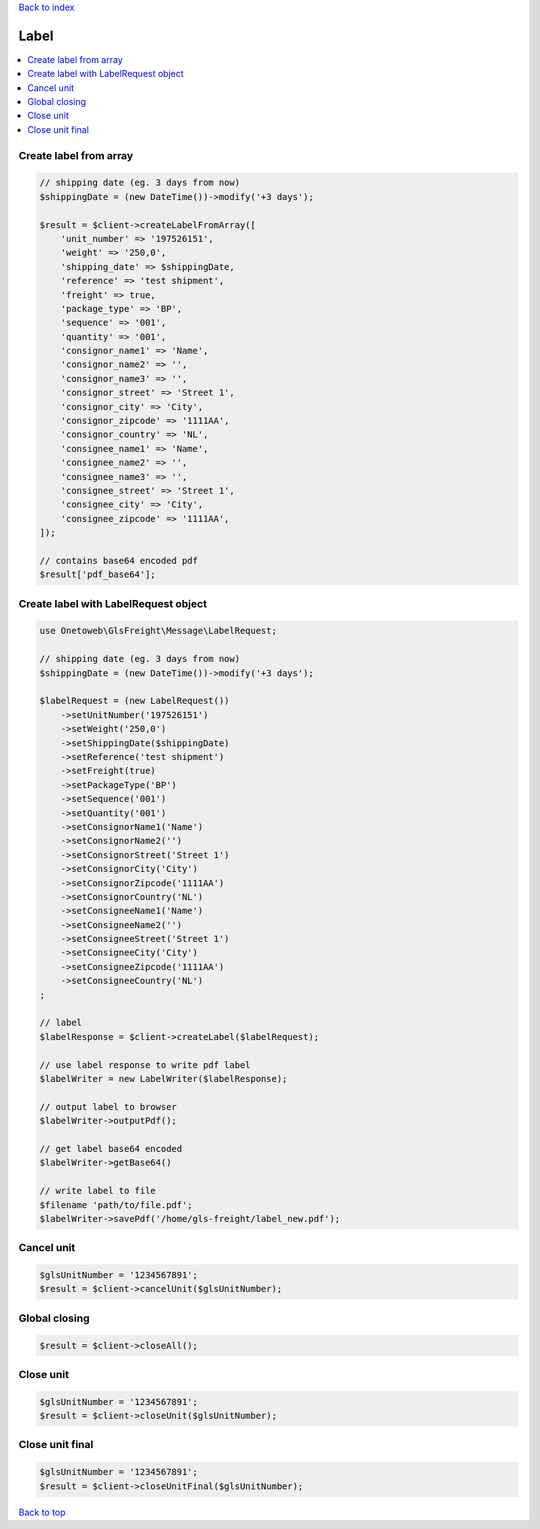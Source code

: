 .. _top:
.. title:: Label

`Back to index <index.rst>`_

=====
Label
=====

.. contents::
    :local:


Create label from array
```````````````````````

.. code-block:: php
    
    // shipping date (eg. 3 days from now)
    $shippingDate = (new DateTime())->modify('+3 days');
    
    $result = $client->createLabelFromArray([
        'unit_number' => '197526151',
        'weight' => '250,0',
        'shipping_date' => $shippingDate,
        'reference' => 'test shipment',
        'freight' => true,
        'package_type' => 'BP',
        'sequence' => '001',
        'quantity' => '001',
        'consignor_name1' => 'Name',
        'consignor_name2' => '',
        'consignor_name3' => '',
        'consignor_street' => 'Street 1',
        'consignor_city' => 'City',
        'consignor_zipcode' => '1111AA',
        'consignor_country' => 'NL',
        'consignee_name1' => 'Name',
        'consignee_name2' => '',
        'consignee_name3' => '',
        'consignee_street' => 'Street 1',
        'consignee_city' => 'City',
        'consignee_zipcode' => '1111AA',
    ]);
    
    // contains base64 encoded pdf
    $result['pdf_base64'];


Create label with LabelRequest object
`````````````````````````````````````

.. code-block:: php
    
    use Onetoweb\GlsFreight\Message\LabelRequest;
    
    // shipping date (eg. 3 days from now)
    $shippingDate = (new DateTime())->modify('+3 days');
    
    $labelRequest = (new LabelRequest())
        ->setUnitNumber('197526151')
        ->setWeight('250,0')
        ->setShippingDate($shippingDate)
        ->setReference('test shipment')
        ->setFreight(true)
        ->setPackageType('BP')
        ->setSequence('001')
        ->setQuantity('001')
        ->setConsignorName1('Name')
        ->setConsignorName2('')
        ->setConsignorStreet('Street 1')
        ->setConsignorCity('City')
        ->setConsignorZipcode('1111AA')
        ->setConsignorCountry('NL')
        ->setConsigneeName1('Name')
        ->setConsigneeName2('')
        ->setConsigneeStreet('Street 1')
        ->setConsigneeCity('City')
        ->setConsigneeZipcode('1111AA')
        ->setConsigneeCountry('NL')
    ;
    
    // label 
    $labelResponse = $client->createLabel($labelRequest);
    
    // use label response to write pdf label
    $labelWriter = new LabelWriter($labelResponse);
    
    // output label to browser
    $labelWriter->outputPdf();
    
    // get label base64 encoded
    $labelWriter->getBase64()
    
    // write label to file
    $filename 'path/to/file.pdf';
    $labelWriter->savePdf('/home/gls-freight/label_new.pdf');


Cancel unit
```````````

.. code-block:: php
    
    $glsUnitNumber = '1234567891';
    $result = $client->cancelUnit($glsUnitNumber);


Global closing
``````````````

.. code-block:: php
    
    $result = $client->closeAll();


Close unit
``````````

.. code-block:: php
    
    $glsUnitNumber = '1234567891';
    $result = $client->closeUnit($glsUnitNumber);


Close unit final
````````````````

.. code-block:: php
    
    $glsUnitNumber = '1234567891';
    $result = $client->closeUnitFinal($glsUnitNumber);


`Back to top <#top>`_